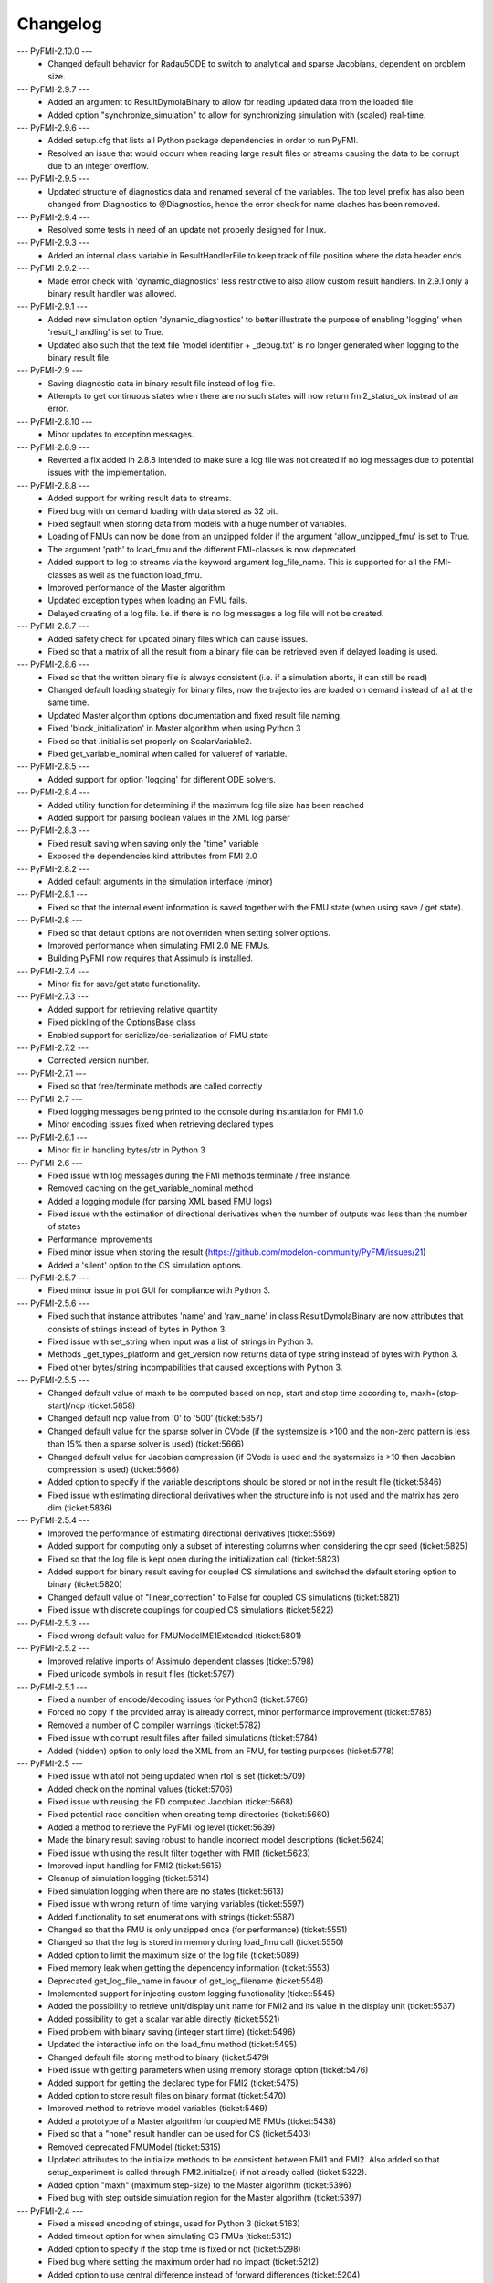 
==========
Changelog
==========
--- PyFMI-2.10.0 ---
    * Changed default behavior for Radau5ODE to switch to analytical and sparse Jacobians, dependent on problem size.
    
--- PyFMI-2.9.7 ---
    * Added an argument to ResultDymolaBinary to allow for reading updated
      data from the loaded file.
    * Added option "synchronize_simulation" to allow for synchronizing 
      simulation with (scaled) real-time.

--- PyFMI-2.9.6 ---
    * Added setup.cfg that lists all Python package dependencies in order to run PyFMI.
    * Resolved an issue that would occurr when reading large result files or streams causing the data to be corrupt due to an integer overflow.

--- PyFMI-2.9.5 ---
    * Updated structure of diagnostics data and renamed several of the variables. The top level prefix has also been changed from Diagnostics to @Diagnostics, hence the error check for name clashes has been removed.

--- PyFMI-2.9.4 ---
    * Resolved some tests in need of an update not properly designed for linux.

--- PyFMI-2.9.3 ---
    * Added an internal class variable in ResultHandlerFile to keep track of file position where the data header ends.

--- PyFMI-2.9.2 ---
    * Made error check with 'dynamic_diagnostics' less restrictive to also allow custom result handlers. In 2.9.1 only a binary result handler was allowed.

--- PyFMI-2.9.1 ---
    * Added new simulation option 'dynamic_diagnostics' to better illustrate the purpose of enabling 'logging' when 'result_handling' is set to True.
    * Updated also such that the text file 'model identifier + _debug.txt' is no longer generated when logging to the binary result file.

--- PyFMI-2.9 ---
    * Saving diagnostic data in binary result file instead of log file.
    * Attempts to get continuous states when there are no such states will now return fmi2_status_ok instead of an error.

--- PyFMI-2.8.10 ---
    * Minor updates to exception messages.

--- PyFMI-2.8.9 ---
    * Reverted a fix added in 2.8.8 intended to make sure a log file was not created if no log messages due to potential issues with the implementation.

--- PyFMI-2.8.8 ---
    * Added support for writing result data to streams.
    * Fixed bug with on demand loading with data stored as 32 bit.
    * Fixed segfault when storing data from models with a huge number of
      variables.
    * Loading of FMUs can now be done from an unzipped folder if the argument 'allow_unzipped_fmu' is set to True.
    * The argument 'path' to load_fmu and the different FMI-classes is now deprecated.
    * Added support to log to streams via the keyword argument log_file_name. This is supported for all the FMI-classes as well as the function load_fmu.
    * Improved performance of the Master algorithm.
    * Updated exception types when loading an FMU fails.
    * Delayed creating of a log file. I.e. if there is no log messages
      a log file will not be created.

--- PyFMI-2.8.7 ---
    * Added safety check for updated binary files which can cause
      issues.
    * Fixed so that a matrix of all the result from a binary file can
      be retrieved even if delayed loading is used.

--- PyFMI-2.8.6 ---
    * Fixed so that the written binary file is always consistent (i.e.
      if a simulation aborts, it can still be read)
    * Changed default loading strategiy for binary files, now the
      trajectories are loaded on demand instead of all at the same time.
    * Updated Master algorithm options documentation and fixed result
      file naming.
    * Fixed 'block_initialization' in Master algorithm when using
      Python 3
    * Fixed so that .initial is set properly on ScalarVariable2.
    * Fixed get_variable_nominal when called for valueref of variable.

--- PyFMI-2.8.5 ---
    * Added support for option 'logging' for different ODE solvers.

--- PyFMI-2.8.4 ---
    * Added utility function for determining if the maximum log file
      size has been reached
    * Added support for parsing boolean values in the XML log parser

--- PyFMI-2.8.3 ---
    * Fixed result saving when saving only the "time" variable
    * Exposed the dependencies kind attributes from FMI 2.0

--- PyFMI-2.8.2 ---
    * Added default arguments in the simulation interface (minor)

--- PyFMI-2.8.1 ---
    * Fixed so that the internal event information is saved together
      with the FMU state (when using save / get state).

--- PyFMI-2.8 ---
    * Fixed so that default options are not overriden when setting
      solver options.
    * Improved performance when simulating FMI 2.0 ME FMUs.
    * Building PyFMI now requires that Assimulo is installed.

--- PyFMI-2.7.4 ---
    * Minor fix for save/get state functionality.

--- PyFMI-2.7.3 ---
    * Added support for retrieving relative quantity
    * Fixed pickling of the OptionsBase class
    * Enabled support for serialize/de-serialization of FMU state

--- PyFMI-2.7.2 ---
    * Corrected version number.

--- PyFMI-2.7.1 ---
    * Fixed so that free/terminate methods are called correctly

--- PyFMI-2.7 ---
    * Fixed logging messages being printed to the console during
      instantiation for FMI 1.0
    * Minor encoding issues fixed when retrieving declared types

--- PyFMI-2.6.1 ---
    * Minor fix in handling bytes/str in Python 3

--- PyFMI-2.6 ---
    * Fixed issue with log messages during the FMI methods terminate /
      free instance.
    * Removed caching on the get_variable_nominal method
    * Added a logging module (for parsing XML based FMU logs)
    * Fixed issue with the estimation of directional derivatives when
      the number of outputs was less than the number of states
    * Performance improvements
    * Fixed minor issue when storing the result (https://github.com/modelon-community/PyFMI/issues/21)
    * Added a 'silent' option to the CS simulation options.

--- PyFMI-2.5.7 ---
    * Fixed minor issue in plot GUI for compliance with Python 3.

--- PyFMI-2.5.6 ---
    * Fixed such that instance attributes 'name' and 'raw_name' in class ResultDymolaBinary
      are now attributes that consists of strings instead of bytes in Python 3.
    * Fixed issue with set_string when input was a list of strings in Python 3.
    * Methods _get_types_platform and get_version now returns data of type string
      instead of bytes with Python 3.
    * Fixed other bytes/string incompabilities that caused exceptions with
      Python 3.

--- PyFMI-2.5.5 ---
    * Changed default value of maxh to be computed based on ncp, start
      and stop time according to, maxh=(stop-start)/ncp (ticket:5858)
    * Changed default ncp value from '0' to '500' (ticket:5857)
    * Changed default value for the sparse solver in CVode (if the
      systemsize is >100 and the non-zero pattern is less than 15% then
      a sparse solver is used) (ticket:5666)
    * Changed default value for Jacobian compression (if CVode is used
      and the systemsize is >10 then Jacobian compression is used) (ticket:5666)
    * Added option to specify if the variable descriptions should be
      stored or not in the result file (ticket:5846)
    * Fixed issue with estimating directional derivatives when the
      structure info is not used and the matrix has zero dim (ticket:5836)

--- PyFMI-2.5.4 ---
    * Improved the performance of estimating directional derivatives (ticket:5569)
    * Added support for computing only a subset of interesting columns when considering the cpr seed (ticket:5825)
    * Fixed so that the log file is kept open during the initialization call (ticket:5823)
    * Added support for binary result saving for coupled CS simulations and switched the default storing option to binary (ticket:5820)
    * Changed default value of "linear_correction" to False for coupled CS simulations (ticket:5821)
    * Fixed issue with discrete couplings for coupled CS simulations (ticket:5822)

--- PyFMI-2.5.3 ---
    * Fixed wrong default value for FMUModelME1Extended (ticket:5801)

--- PyFMI-2.5.2 ---
    * Improved relative imports of Assimulo dependent classes (ticket:5798)
    * Fixed unicode symbols in result files (ticket:5797)

--- PyFMI-2.5.1 ---
    * Fixed a number of encode/decoding issues for Python3 (ticket:5786)
    * Forced no copy if the provided array is already correct, minor performance improvement (ticket:5785)
    * Removed a number of C compiler warnings (ticket:5782)
    * Fixed issue with corrupt result files after failed simulations (ticket:5784)
    * Added (hidden) option to only load the XML from an FMU, for testing purposes (ticket:5778)

--- PyFMI-2.5 ---
    * Fixed issue with atol not being updated when rtol is set (ticket:5709)
    * Added check on the nominal values (ticket:5706)
    * Fixed issue with reusing the FD computed Jacobian (ticket:5668)
    * Fixed potential race condition when creating temp directories (ticket:5660)
    * Added a method to retrieve the PyFMI log level (ticket:5639)
    * Made the binary result saving robust to handle incorrect model descriptions (ticket:5624)
    * Fixed issue with using the result filter together with FMI1 (ticket:5623)
    * Improved input handling for FMI2 (ticket:5615)
    * Cleanup of simulation logging (ticket:5614)
    * Fixed simulation logging when there are no states (ticket:5613)
    * Fixed issue with wrong return of time varying variables (ticket:5597)
    * Added functionality to set enumerations with strings (ticket:5587)
    * Changed so that the FMU is only unzipped once (for performance) (ticket:5551)
    * Changed so that the log is stored in memory during load_fmu call (ticket:5550)
    * Added option to limit the maximum size of the log file (ticket:5089)
    * Fixed memory leak when getting the dependency information (ticket:5553)
    * Deprecated get_log_file_name in favour of get_log_filename (ticket:5548)
    * Implemented support for injecting custom logging functionality (ticket:5545)
    * Added the possibility to retrieve unit/display unit name for FMI2 and its value in the display unit (ticket:5537)
    * Added possibility to get a scalar variable directly (ticket:5521)
    * Fixed problem with binary saving (integer start time) (ticket:5496)
    * Updated the interactive info on the load_fmu method (ticket:5495)
    * Changed default file storing method to binary (ticket:5479)
    * Fixed issue with getting parameters when using memory storage option (ticket:5476)
    * Added support for getting the declared type for FMI2 (ticket:5475)
    * Added option to store result files on binary format (ticket:5470)
    * Improved method to retrieve model variables (ticket:5469)
    * Added a prototype of a Master algorithm for coupled ME FMUs (ticket:5438)
    * Fixed so that a "none" result handler can be used for CS (ticket:5403)
    * Removed deprecated FMUModel (ticket:5315)
    * Updated attributes to the initialize methods to be consistent between FMI1 and FMI2. Also added so that setup_experiment is called through FMI2.initialze() if not already called (ticket:5322).
    * Added option "maxh" (maximum step-size) to the Master algorithm (ticket:5396)
    * Fixed bug with step outside simulation region for the Master algorithm (ticket:5397)

--- PyFMI-2.4 ---
    * Fixed a missed encoding of strings, used for Python 3 (ticket:5163)
    * Added timeout option for when simulating CS FMUs (ticket:5313)
    * Added option to specify if the stop time is fixed or not (ticket:5298)
    * Fixed bug where setting the maximum order had no impact (ticket:5212)
    * Added option to use central difference instead of forward differences (ticket:5204)
    * Minor bugfixes and documentation improvements.

--- PyFMI-2.3.1 ---
    * Added caching of model variables when retriving the variables lists (ticket:5007)
    * Added more information about where time is spent in a simulation (ticket:4983)
    * Improved performance when using filters (ticket:4984)

--- PyFMI-2.3 ---
    * Implemented a Master algorithm for simulation of CS FMUS (ticket:4918)
    * Information from the integrator to the log (ticket:4101)
    * Parameter estimation of FMUs (ticket:4461, ticket:4809)
    * Bug fix, plot gui (ticket:4472)
    * Bug fix, pyfmi without assimulo (ticket:4509)
    * Bug fix, handle result (ticket:4658)
    * Bug fix, enum definition (ticket:4740)
    * Bug fix, log name (ticket:4792)
    * Bug fix, enum get/set (ticket:4941)
    * Bug fix, malformed xml (ticket:4888)
    * Allow do steps to be performed in parallel (ticket:4541)
    * Direct acces to low-level FMIL methods (ticket:4542)
    * Performance improvements for get/set (ticket:4566)
    * Fixed output dependencies (ticket:4728, ticket:4762)
    * Fixed derivative dependencies (ticket:4729, ticket:4765)
    * Add option to use finite differences if directional derivatives are not available (ticket:4733)
    * Add support for get/set string (ticket:4798)
    * Added option to disable reloading of simulation results (ticket:4930)

--- PyFMI-2.2 ---
    * Support for sparse representation of matrices (ticket:4306)
    * Update methods for getting variable lists (ticket:4370)
    * Fix for Python 3 (ticket:4386, ticket:4470)
    * Support for get/set FMU state (ticket:4455)
    * Bug fix for result storage (ticket:4460)
    * Bug fix for simulating FMU without states (ticket:4462)
    * Exposed enter/exit initialization mode (ticket:4436)
    * Using PyFMI without Assimulo (ticket:4393)

--- PyFMI-2.1 ---
    * PyFMI Python 3 compliant (ticket:4147)
    * Fix for assert fails in CS simulation (ticket:4244)
    * Methods for retrieving dependency information (ticket:4260)
    * Bug fixes (ticket:4264, ticket:4281)
    * Fix for discard of CS FMUs (ticket:4234)
    * Method for getting real status (ticket:4233)

--- PyFMI-2.0 ---
    * Support for FMI2
    * Added initial to scalar variable (ticket:4146)
    * Support for handling time events directly after intialize (ticket:4122)
    * Fixed saving of enumeration variables (ticket:3778)
    * Added a plot GUI (ticket:1657, ticket:1658, ticket:3703, ticket:4047, ticket:4121)
    * Bug fixes (ticket:3778, ticket:4054, ticket:4053)

--- PyFMI-1.5 ---
    * Added dummy result handler (ticket:3521)
    * Option to implicit euler (ticket:3614)
    * Support for FMI2 RC2 (ticket:3680)

--- PyFMI-1.4.1 ---
    * Improved base result (ticket:3534)

--- PyFMI-1.4 ---
    * Fixed seg fault on Windows (ticket:1947)
    * Added CS example (ticket:2363)
    * Performance improvement when setting inputs (ticket:3032)
    * Changed calling sequence for result handler (ticket:3115)
    * Added option to store result as CSV (ticket:3126)

--- PyFMI-1.3.2 ---
    * Changed the log output from load_fmu (ticket:3030)
    * Fixed enumeration access (ticket:3038)
    * Control of logging (ticket:3013)

--- PyFMI-1.3.1 ---
    * Minor fix in setup script (ticket:2983)

--- PyFMI-1.3 ---
    * Improved result handling (ticket:2864)
    * Changed default values for logging (ticket:2970)
    * Support for LSODAR from Assimulo (ticket:2945)
    * Changed default simulation time (ticket:2910)
    * Added filtering of model variables (ticket:2819)
    * Option to store simulation result in memory (ticket:2813)
    * Added reset method for CS1 (ticket:2724)
    * Fixed get/set negated values (ticket:2758)
    * Improved reset method (ticket:2270)
    * Decode description string to UTF-8 (ticket:2652)
    * Option to store log to file (ticket:2403)
    * Option to get the default experiment data (ticket:2564)
    * Bug fixes (ticket:2489, ticket:2569, ticket:2877, ticket:2916)


--- PyFMI-1.2 ---
    * Added check for empty last error (ticket:2474)
    * Updated bouncingball example (ticket:2478)

--- PyFMI-1.2b1 ---
    * Import and simulation of co-simulation FMUs (ticket:2230)
    * Updated setup script (ticket:2293, ticket:2336)
    * Changed license to LGPL (ticket:2361)
    * Added convenience method getting variable by value ref (ticket:2480)
    * Minor improvements (ticket:2294, ticket:2453)
    * Minor bug fixes (ticket:2314, ticket:2412, ticket:2336)

--- PyFMI-1.1 ---
    * Included FMIL in setup (ticket:1940)
    * Fixed static / shared linking (ticket:2216)

--- PyFMI-1.1b1 ---
    * Changed internals to use FMI Library (FMIL) (ticket:1920)
    * Minor bug fixes (ticket:2203, ticket:1952)
